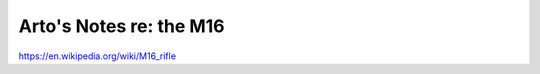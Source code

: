************************
Arto's Notes re: the M16
************************

https://en.wikipedia.org/wiki/M16_rifle

